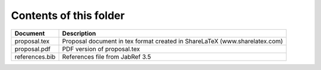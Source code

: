Contents of this folder
=======================

+----------------+-----------------------------------------------------------------------------+ 
| Document       | Description                                                                 | 
+================+=============================================================================+ 
| proposal.tex   | Proposal document in tex format created in ShareLaTeX (www.sharelatex.com)  |
+----------------+-----------------------------------------------------------------------------+ 
| proposal.pdf   | PDF version of proposal.tex                                                 | 
+----------------+-----------------------------------------------------------------------------+ 
| references.bib | References file from JabRef 3.5                                             |
+----------------+-----------------------------------------------------------------------------+ 


